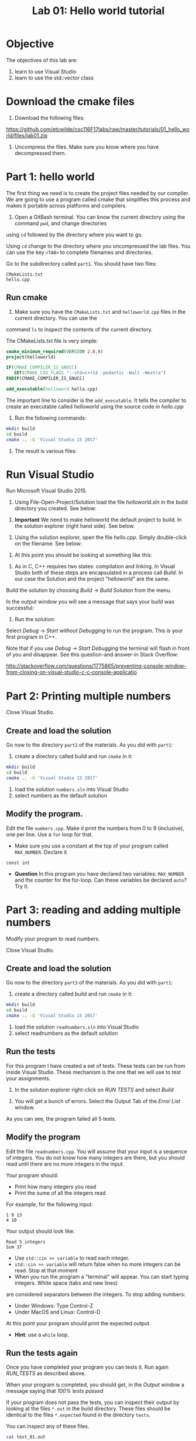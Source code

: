 #+STARTUP: showall
#+STARTUP: lognotestate
#+TAGS:
#+SEQ_TODO: TODO STARTED DONE DEFERRED CANCELLED | WAITING DELEGATED APPT
#+DRAWERS: HIDDEN STATE
#+TITLE: Lab 01: Hello world tutorial
#+CATEGORY:
#+PROPERTY: header-args: lang           :varname value
#+PROPERTY: header-args:sqlite          :db /path/to/db  :colnames yes
#+PROPERTY: header-args:R               :results output
#+OPTIONS: ^:nil _:nil


* Objective

The objectives of this lab are:

1. learn to use Visual Studio
2. learn to use the std::vector class

* Download the cmake files

1. Download the following files:
https://github.com/etcwilde/csc116F17labs/raw/master/tutorials/01_hello_world/files/lab01.zip

2. Uncompress the files. Make sure you know where you have decompressed them.

* Part 1: hello world

The first thing we need is to create the project files needed by our compiler.
We are going to use a program called cmake that simplifies this process and makes it
portable across platforms and compilers.

0. Open a GitBash terminal. You can know the current directory using the command ~pwd~, and change directories
using ~cd~ followed by the directory where you want to go.

Using ~cd~ change to the directory where you uncompressed the lab files. You can use the key ~<TAB>~ to complete
filenames and directories.

Go to the subdirectory called ~part1~. You should  have two files:

#+BEGIN_EXAMPLE
CMakeLists.txt
hello.cpp
#+END_EXAMPLE


** Run cmake


1. Make sure you have the ~CMakeLists.txt~ and ~helloworld.cpp~ files in the current directory. You can use the
command ~ls~ to inspect the contents of the current directory.

The CMakeLists.txt file is very simple:

#+BEGIN_SRC cmake
cmake_minimum_required(VERSION 2.8.9)
project(helloworld)

IF(CMAKE_COMPILER_IS_GNUCC)
   SET(CMAKE_CXX_FLAGS "--std=c++14 -pedantic -Wall -Wextra")
ENDIF(CMAKE_COMPILER_IS_GNUCC)

add_executable(helloword hello.cpp)
#+END_SRC

The important line to consider is the ~add_executable~. It tells the compiler to create an executable called /helloworld/
using the source code in /hello.cpp/

2. Run the following commands:

#+BEGIN_SRC sh
mkdir build
cd build
cmake .. -G 'Visual Studio 15 2017'
#+END_SRC

3. The result is various files:

[[file:files.png]]

* Run Visual Studio

Run Microsoft Visual Studio 2015.

1. Using File-Open-Project/Solution load the file /helloworld.sln/ in the build directory you created. See below:

[[file:loadSolution.png]]

2. *Important* We need to make helloworld the default project to build. In the solution explorer (right hand side). See below.

[[file:setAsStartup.png]]

3. Using the solution explorer, open the file /hello.cpp/. Simply double-click on the filename. See below:

[[file:findHello.png]]

4. At this point you should be looking at something like this:

[[file:visualStudioHello.png]]


5. As in C, C++ requires two states: compilation and linking. In Visual Studio both of these steps are encapsulated in a process call /Build/. In our case the Solution and  the project "helloworld" are the same.

Build the solution by choosing /Build/ \rightarrow /Build Solution/ from the menu.

In the output window you will see a message that says your build was successful:

[[file:success.png]]

6. Run the solution:

Select /Debug/ \rightarrow /Start without Debugging/ to run the program. This is your first program in C++.



Note that if you use /Debug/ \rightarrow /Start Debugging/ the terminal will flash in front of you and disappear. See this question-and answer-in Stack Overflow:

http://stackoverflow.com/questions/1775865/preventing-console-window-from-closing-on-visual-studio-c-c-console-applicatio

* Part 2: Printing multiple numbers

Close Visual Studio.

** Create and load the solution

Go now to the directory ~part2~ of the materials. As you did with ~part1~:

1. create a directory called build and run ~cmake~ in it:

#+BEGIN_SRC sh
mkdir build
cd build
cmake .. -G 'Visual Studio 15 2017'
#+END_SRC


2. load the solution ~numbers.sln~ into Visual Studio
3. select numbers as the default  solution

** Modify the program.

Edit the file ~numbers.cpp~. Make it print the numbers from 0 to 9 (inclusive), one per line. Use a ~for~ loop for that.

- Make sure you use a constant at the top of your program called ~MAX_NUMBER~. Declare it
~const int~

- *Question* In this program you have declared two variables: ~MAX_NUMBER~ and the counter for the for-loop.
   Can these variables be declared ~auto~? Try it.

* Part 3: reading and adding multiple numbers

Modify your program to read numbers.

Close Visual Studio.

** Create and load the solution

Go now to the directory ~part3~ of the materials. As you did with ~part1~:

1. create a directory called build and run ~cmake~ in it:

#+BEGIN_SRC sh
mkdir build
cd build
cmake .. -G 'Visual Studio 15 2017'
#+END_SRC


2. load the solution ~readnumbers.sln~ into Visual Studio
3. select readnumbers as the default  solution

** Run the tests

For this program I have created a set of tests. These tests can be run from inside Visual Studio.
These mechanism is the one that we will use to test your assignments.

1. In the solution explorer right-click on /RUN TESTS/ and select /Build/

[[file:runtests.png]]

2. You will get a bunch of errors. Select the Output Tab of the /Error List/ window.

[[file:errors.png]]

As you can see, the program failed all 5 tests.

** Modify the program

Edit the file ~readnumbers.cpp~. You will assume that your input is a sequence of integers. You do not know
how  many integers are there, but you should read until there are no more integers in the input.

Your program should:

- Print how many integers you read
- Print the sume of all the integers read.

For example, for the following input:

#+BEGIN_EXAMPLE
1 9 13
4 10
#+END_EXAMPLE
Your output should look like:

#+BEGIN_EXAMPLE
Read 5 integers
Sum 37
#+END_EXAMPLE

- Use ~std::cin >> variable~ to read each integer.
- ~std::cin >> variable~ will return false when no more integers can be read. Stop at that moment
- When you run the program a "terminal" will appear. You can start typing integers. White space (tabs and new lines)
are considered separators between the integers. To stop adding numbers:
  - Under Windows: Type Control-Z
  - Under MacOS and Linux: Control-D
At this point your program should print the expected output.

- *Hint*: use a ~while~ loop.


** Run the tests again

Once you have completed your program you can tests it. Run again /RUN_TESTS/ as described above.

When your program is completed, you should get, in the /Output/ window a message saying that /100% tests passed/

[[file:passed.png]]


If your program does not pass the tests, you can inspect their output by looking at the files ~*.out~ in the build directory.
These files should be identical to the files ~*.expected~ found in the directory ~tests~.

You can inspect any of these files.

#+BEGIN_SRC sh
cat test_01.out
#+END_SRC

** What if the program fails?

I have modified my program to make it fail during test 5:

[[file:fail-test5.png]]

*Warning Make sure you run the following commands in the GitBash Terminal, in the directory build of part3 of the lab.*

*** Finding out what the problem is

To find what the program output was simply inspect the corresponding output file. In my case, this can be done with the command (you can also
open ~test-05.out~ in an editor.

#+BEGIN_SRC
cat test-05.out
#+END_SRC

This is the result for my program:

#+BEGIN_EXAMPLE
Read 10 integers
Sum 1
#+END_EXAMPLE

The expected output is located in the file ~tests/test-05.expected~ of the main directory of the lab. You can either open the file
in an editor or type:

#+BEGIN_SRC
cat ../tests/test-05.expected
#+END_SRC

which outputs:

#+BEGIN_EXAMPLE
Read 10 integers
Sum -1
#+END_EXAMPLE

As you can see, my Sum is 1 and the expected -1.

*** Running your program from the command line

This file was created with the following command line.

#+BEGIN_SRC
./readnumbers.exe < ../tests/test-05.in > test-05.out
#+END_SRC

You can run the executable without the ">" to see the output of your command:

#+BEGIN_SRC
./readnumbers.exe < ../tests/test-05.in
#+END_SRC

*** How to compare the outputs

We use diff to compare outputs. When diff outputs nothing, the files are identical and the test is passed:


#+BEGIN_SRC
./readnumbers.exe < ../tests/test-05.in  > ../tests/test-05.out
diff  ../tests/test-05.expected  ../tests/test-05.out
#+END_SRC

which outputs:

#+BEGIN_SRC
2c2
< Sum -1
---
> Sum 1
#+END_SRC

This basically tells me that my error is in the /Sum/ line of the output.

*** More help

You can also inspect the directory ~build/Testing/Temporary~

It contains 2 files that are useful:

- LastTestsFailed.log: contains the names of the tests that failed.
- LastTest.log: contains detail information of the testing process. It will tell you what commands were executed and in which order.

These are the contents of the ~LastTest.log~ regarding test-05:

[[file:test05.png]]


* Questions:

Answer the following questions.

1. Part2. In your solution program you have declared two variables: ~MAX_NUMBER~ and the counter for the for-loop.
   Can these variables be declared ~auto~?

2. Part3. What is the expected output of test-03?

Hand the answers to your lab instructor.
